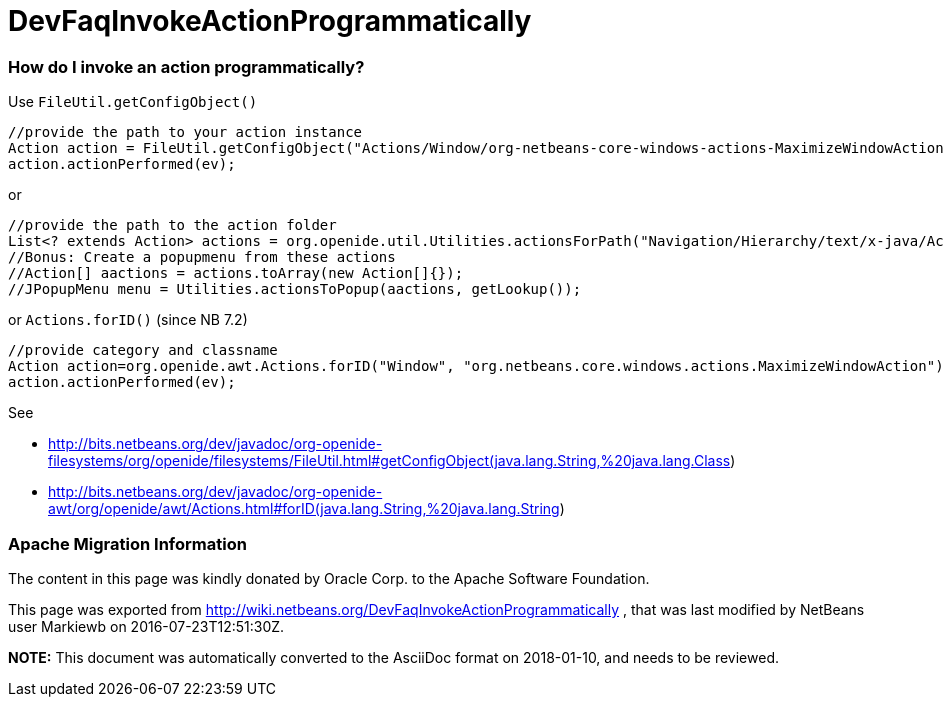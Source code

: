 // 
//     Licensed to the Apache Software Foundation (ASF) under one
//     or more contributor license agreements.  See the NOTICE file
//     distributed with this work for additional information
//     regarding copyright ownership.  The ASF licenses this file
//     to you under the Apache License, Version 2.0 (the
//     "License"); you may not use this file except in compliance
//     with the License.  You may obtain a copy of the License at
// 
//       http://www.apache.org/licenses/LICENSE-2.0
// 
//     Unless required by applicable law or agreed to in writing,
//     software distributed under the License is distributed on an
//     "AS IS" BASIS, WITHOUT WARRANTIES OR CONDITIONS OF ANY
//     KIND, either express or implied.  See the License for the
//     specific language governing permissions and limitations
//     under the License.
//

= DevFaqInvokeActionProgrammatically
:jbake-type: wiki
:jbake-tags: wiki, devfaq, needsreview
:jbake-status: published

=== How do I invoke an action programmatically?

Use `FileUtil.getConfigObject()`

[source,java]
----

//provide the path to your action instance
Action action = FileUtil.getConfigObject("Actions/Window/org-netbeans-core-windows-actions-MaximizeWindowAction.instance", Action.class);
action.actionPerformed(ev);
----

or

[source,java]
----

//provide the path to the action folder
List<? extends Action> actions = org.openide.util.Utilities.actionsForPath("Navigation/Hierarchy/text/x-java/Actions")
//Bonus: Create a popupmenu from these actions
//Action[] aactions = actions.toArray(new Action[]{});
//JPopupMenu menu = Utilities.actionsToPopup(aactions, getLookup());
----

or `Actions.forID()` (since NB 7.2)

[source,java]
----

//provide category and classname
Action action=org.openide.awt.Actions.forID("Window", "org.netbeans.core.windows.actions.MaximizeWindowAction");
action.actionPerformed(ev);
----

See 

* link:http://bits.netbeans.org/dev/javadoc/org-openide-filesystems/org/openide/filesystems/FileUtil.html#getConfigObject(java.lang.String,%20java.lang.Class[http://bits.netbeans.org/dev/javadoc/org-openide-filesystems/org/openide/filesystems/FileUtil.html#getConfigObject(java.lang.String,%20java.lang.Class])
* link:http://bits.netbeans.org/dev/javadoc/org-openide-awt/org/openide/awt/Actions.html#forID(java.lang.String,%20java.lang.String[http://bits.netbeans.org/dev/javadoc/org-openide-awt/org/openide/awt/Actions.html#forID(java.lang.String,%20java.lang.String])

=== Apache Migration Information

The content in this page was kindly donated by Oracle Corp. to the
Apache Software Foundation.

This page was exported from link:http://wiki.netbeans.org/DevFaqInvokeActionProgrammatically[http://wiki.netbeans.org/DevFaqInvokeActionProgrammatically] , 
that was last modified by NetBeans user Markiewb 
on 2016-07-23T12:51:30Z.


*NOTE:* This document was automatically converted to the AsciiDoc format on 2018-01-10, and needs to be reviewed.
